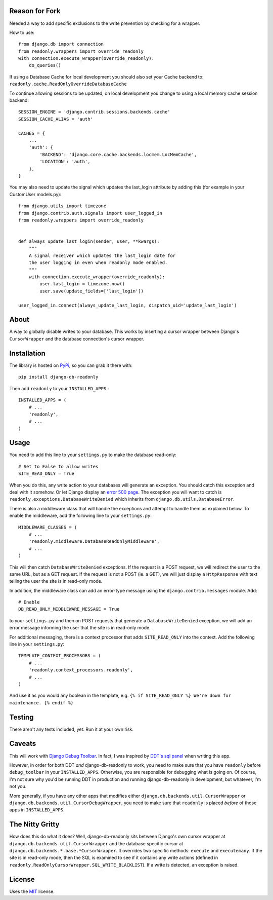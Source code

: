 Reason for Fork
---------------

Needed a way to add specific exclusions to the write prevention by checking for a wrapper.

How to use::

    from django.db import connection
    from readonly.wrappers import override_readonly
    with connection.execute_wrapper(override_readonly):
        do_queries()

If using a Database Cache for local development you should also set your Cache backend to:
``readonly.cache.ReadOnlyOverrideDatabaseCache``

To continue allowing sessions to be updated, on local development you change to using a local memory cache session backend::

    SESSION_ENGINE = 'django.contrib.sessions.backends.cache'
    SESSION_CACHE_ALIAS = 'auth'

    CACHES = {
        ...
        'auth': {
            'BACKEND': 'django.core.cache.backends.locmem.LocMemCache',
            'LOCATION': 'auth',
        },
    }

You may also need to update the signal which updates the last_login attribute by adding this (for example in your CustomUser models.py)::

    from django.utils import timezone
    from django.contrib.auth.signals import user_logged_in
    from readonly.wrappers import override_readonly


    def always_update_last_login(sender, user, **kwargs):
        """
        A signal receiver which updates the last_login date for
        the user logging in even when readonly mode enabled.
        """
        with connection.execute_wrapper(override_readonly):
            user.last_login = timezone.now()
            user.save(update_fields=['last_login'])

    user_logged_in.connect(always_update_last_login, dispatch_uid='update_last_login')


About
-----

A way to globally disable writes to your database. This works by
inserting a cursor wrapper between Django's ``CursorWrapper`` and the
database connection's cursor wrapper.

Installation
------------

The library is hosted on
`PyPi <http://pypi.python.org/pypi/django-db-readonly/>`_, so you can
grab it there with::

    pip install django-db-readonly

Then add ``readonly`` to your ``INSTALLED_APPS``.::

    INSTALLED_APPS = (
        # ...
        'readonly',
        # ...
    )

Usage
-----

You need to add this line to your ``settings.py`` to make the database read-only:

::

    # Set to False to allow writes
    SITE_READ_ONLY = True

When you do this, any write action to your databases will generate an
exception. You should catch this exception and deal with it somehow. Or
let Django display an `error 500
page <http://docs.djangoproject.com/en/1.3/topics/http/urls/#handler500>`_.
The exception you will want to catch is
``readonly.exceptions.DatabaseWriteDenied`` which inherits from
``django.db.utils.DatabaseError``.

There is also a middleware class that will handle the exceptions and
attempt to handle them as explained below. To enable the middleware, add the following line to your
``settings.py``:

::

    MIDDLEWARE_CLASSES = (
        # ...
        'readonly.middleware.DatabaseReadOnlyMiddleware',
        # ...
    )

This will then catch ``DatabaseWriteDenied`` exceptions. If the request is a POST request, we
will redirect the user to the same URL, but as a GET request. If the
request is not a POST (ie. a GET), we will just display a
``HttpResponse`` with text telling the user the site is in read-only
mode.

In addition, the middleware class can add an error-type message using
the ``django.contrib.messages`` module. Add:

::

    # Enable
    DB_READ_ONLY_MIDDLEWARE_MESSAGE = True

to your ``settings.py`` and then on POST requests that generate a
``DatabaseWriteDenied`` exception, we will add an error message
informing the user that the site is in read-only mode.

For additional messaging, there is a context processor that adds
``SITE_READ_ONLY`` into the context. Add the following line in your
``settings.py``:

::

    TEMPLATE_CONTEXT_PROCESSORS = (
        # ...
        'readonly.context_processors.readonly',
        # ...
    )

And use it as you would any boolean in the template, e.g.
``{% if SITE_READ_ONLY %} We're down for maintenance. {% endif %}``

Testing
-------

There aren't any tests included, yet. Run it at your own risk.

Caveats
-------

This will work with `Django Debug
Toolbar <https://github.com/robhudson/django-debug-toolbar>`_. In fact,
I was inspired by `DDT's sql
panel <https://github.com/robhudson/django-debug-toolbar/blob/master/debug_toolbar/panels/sql.py>`_
when writing this app.

However, in order for both DDT *and* django-db-readonly to work, you
need to make sure that you have ``readonly`` before ``debug_toolbar`` in
your ``INSTALLED_APPS``. Otherwise, you are responsible for debugging
what is going on. Of course, I'm not sure why you'd be running DDT in
production and running django-db-readonly in development, but whatever,
I'm not you.

More generally, if you have any other apps that modifies either
``django.db.backends.util.CursorWrapper`` or
``django.db.backends.util.CursorDebugWrapper``, you need to make sure
that ``readonly`` is placed *before* of those apps in
``INSTALLED_APPS``.

The Nitty Gritty
----------------

How does this do what it does? Well, django-db-readonly sits between
Django's own cursor wrapper at ``django.db.backends.util.CursorWrapper``
and the database specific cursor at
``django.db.backends.*.base.*CursorWrapper``. It overrides two specific
methods: ``execute`` and ``executemany``. If the site is in read-only
mode, then the SQL is examined to see if it contains any write actions
(defined in ``readonly.ReadOnlyCursorWrapper.SQL_WRITE_BLACKLIST``). If
a write is detected, an exception is raised.

License
-------

Uses the `MIT <http://opensource.org/licenses/MIT>`_ license.
